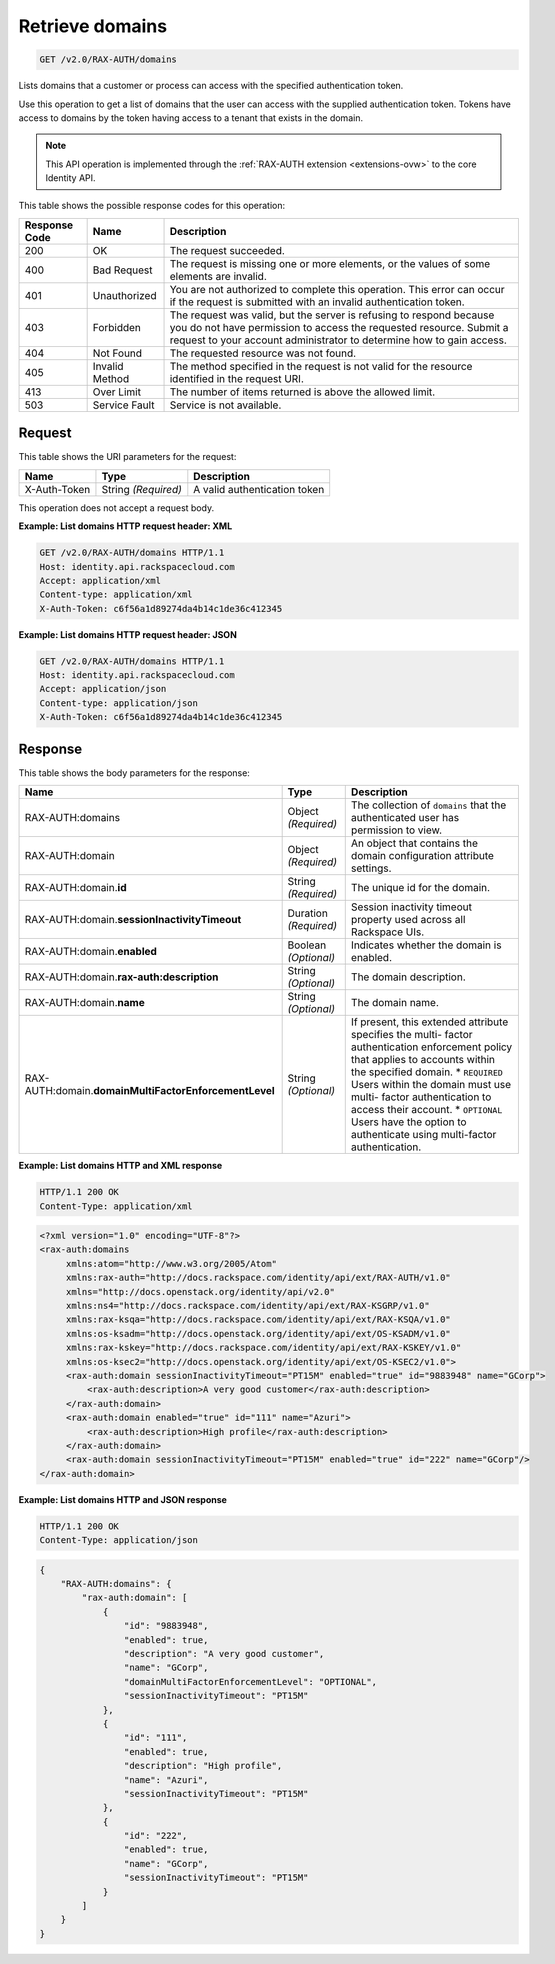.. _get-list-domains-v2.0:

Retrieve domains
~~~~~~~~~~~~~~~~

.. code::

    GET /v2.0/RAX-AUTH/domains

Lists domains that a customer or process can access with the specified
authentication token.

Use this operation to get a list of domains that the user can access with the
supplied authentication token.  Tokens have access to domains by the token
having access to a tenant that exists in the domain.

.. note::

   This API operation is implemented through the
   :ref:`RAX-AUTH extension <extensions-ovw>` to the core Identity API.


This table shows the possible response codes for this operation:

+--------------------------+-------------------------+-------------------------+
|Response Code             |Name                     |Description              |
+==========================+=========================+=========================+
|200                       |OK                       |The request succeeded.   |
+--------------------------+-------------------------+-------------------------+
|400                       |Bad Request              |The request is missing   |
|                          |                         |one or more elements, or |
|                          |                         |the values of some       |
|                          |                         |elements are invalid.    |
+--------------------------+-------------------------+-------------------------+
|401                       |Unauthorized             |You are not authorized   |
|                          |                         |to complete this         |
|                          |                         |operation. This error    |
|                          |                         |can occur if the request |
|                          |                         |is submitted with an     |
|                          |                         |invalid authentication   |
|                          |                         |token.                   |
+--------------------------+-------------------------+-------------------------+
|403                       |Forbidden                |The request was valid,   |
|                          |                         |but the server is        |
|                          |                         |refusing to respond      |
|                          |                         |because you do not have  |
|                          |                         |permission to access the |
|                          |                         |requested resource.      |
|                          |                         |Submit a request to your |
|                          |                         |account administrator to |
|                          |                         |determine how to gain    |
|                          |                         |access.                  |
+--------------------------+-------------------------+-------------------------+
|404                       |Not Found                |The requested resource   |
|                          |                         |was not found.           |
+--------------------------+-------------------------+-------------------------+
|405                       |Invalid Method           |The method specified in  |
|                          |                         |the request is not valid |
|                          |                         |for the resource         |
|                          |                         |identified in the        |
|                          |                         |request URI.             |
+--------------------------+-------------------------+-------------------------+
|413                       |Over Limit               |The number of items      |
|                          |                         |returned is above the    |
|                          |                         |allowed limit.           |
+--------------------------+-------------------------+-------------------------+
|503                       |Service Fault            |Service is not available.|
+--------------------------+-------------------------+-------------------------+


Request
-------

This table shows the URI parameters for the request:

+--------------------------+-------------------------+-------------------------+
|Name                      |Type                     |Description              |
+==========================+=========================+=========================+
|X-Auth-Token              |String *(Required)*      |A valid authentication   |
|                          |                         |token                    |
+--------------------------+-------------------------+-------------------------+


This operation does not accept a request body.

**Example: List domains HTTP request header: XML**


.. code::

   GET /v2.0/RAX-AUTH/domains HTTP/1.1
   Host: identity.api.rackspacecloud.com
   Accept: application/xml
   Content-type: application/xml
   X-Auth-Token: c6f56a1d89274da4b14c1de36c412345



**Example: List domains HTTP request header: JSON**


.. code::

   GET /v2.0/RAX-AUTH/domains HTTP/1.1
   Host: identity.api.rackspacecloud.com
   Accept: application/json
   Content-type: application/json
   X-Auth-Token: c6f56a1d89274da4b14c1de36c412345





Response
--------


This table shows the body parameters for the response:

+-------------------------------------+---------------------+---------------------+
|Name                                 |Type                 |Description          |
+=====================================+=====================+=====================+
|RAX-AUTH:domains                     |Object *(Required)*  |The collection of    |
|                                     |                     |``domains`` that the |
|                                     |                     |authenticated user   |
|                                     |                     |has permission to    |
|                                     |                     |view.                |
+-------------------------------------+---------------------+---------------------+
|RAX-AUTH:domain                      |Object *(Required)*  |An object that       |
|                                     |                     |contains the domain  |
|                                     |                     |configuration        |
|                                     |                     |attribute settings.  |
+-------------------------------------+---------------------+---------------------+
|RAX-AUTH:domain.\ **id**             |String *(Required)*  |The unique id for    |
|                                     |                     |the domain.          |
+-------------------------------------+---------------------+---------------------+
|RAX-AUTH:domain.\                    |Duration *(Required)*|Session inactivity   |
|**sessionInactivityTimeout**         |                     |timeout property     |
|                                     |                     |used across all      |
|                                     |                     |Rackspace UIs.       |
+-------------------------------------+---------------------+---------------------+
|RAX-AUTH:domain.\ **enabled**        |Boolean *(Optional)* |Indicates whether    |
|                                     |                     |the domain is        |
|                                     |                     |enabled.             |
+-------------------------------------+---------------------+---------------------+
|RAX-AUTH:domain.\                    |String *(Optional)*  |The domain           |
|**rax-auth:description**             |                     |description.         |
+-------------------------------------+---------------------+---------------------+
|RAX-AUTH:domain.\                    |String *(Optional)*  |The domain name.     |
|**name**                             |                     |                     |
+-------------------------------------+---------------------+---------------------+
|RAX-AUTH:domain.\                    |String *(Optional)*  |If present, this     |
|**domainMultiFactorEnforcementLevel**|                     |extended attribute   |
|                                     |                     |specifies the multi- |
|                                     |                     |factor               |
|                                     |                     |authentication       |
|                                     |                     |enforcement policy   |
|                                     |                     |that applies to      |
|                                     |                     |accounts within the  |
|                                     |                     |specified domain. *  |
|                                     |                     |``REQUIRED`` Users   |
|                                     |                     |within the domain    |
|                                     |                     |must use multi-      |
|                                     |                     |factor               |
|                                     |                     |authentication to    |
|                                     |                     |access their         |
|                                     |                     |account. *           |
|                                     |                     |``OPTIONAL`` Users   |
|                                     |                     |have the option to   |
|                                     |                     |authenticate using   |
|                                     |                     |multi-factor         |
|                                     |                     |authentication.      |
+-------------------------------------+---------------------+---------------------+


**Example: List domains HTTP and XML response**

.. code::

   HTTP/1.1 200 OK
   Content-Type: application/xml

.. code::

   <?xml version="1.0" encoding="UTF-8"?>
   <rax-auth:domains
        xmlns:atom="http://www.w3.org/2005/Atom"
        xmlns:rax-auth="http://docs.rackspace.com/identity/api/ext/RAX-AUTH/v1.0"
        xmlns="http://docs.openstack.org/identity/api/v2.0"
        xmlns:ns4="http://docs.rackspace.com/identity/api/ext/RAX-KSGRP/v1.0"
        xmlns:rax-ksqa="http://docs.rackspace.com/identity/api/ext/RAX-KSQA/v1.0"
        xmlns:os-ksadm="http://docs.openstack.org/identity/api/ext/OS-KSADM/v1.0"
        xmlns:rax-kskey="http://docs.rackspace.com/identity/api/ext/RAX-KSKEY/v1.0"
        xmlns:os-ksec2="http://docs.openstack.org/identity/api/ext/OS-KSEC2/v1.0">
        <rax-auth:domain sessionInactivityTimeout="PT15M" enabled="true" id="9883948" name="GCorp">
            <rax-auth:description>A very good customer</rax-auth:description>
        </rax-auth:domain>
        <rax-auth:domain enabled="true" id="111" name="Azuri">
            <rax-auth:description>High profile</rax-auth:description>
        </rax-auth:domain>
        <rax-auth:domain sessionInactivityTimeout="PT15M" enabled="true" id="222" name="GCorp"/>
   </rax-auth:domain>


**Example: List domains HTTP and JSON response**

.. code::

   HTTP/1.1 200 OK
   Content-Type: application/json

.. code::

   {
       "RAX-AUTH:domains": {
           "rax-auth:domain": [
               {
                   "id": "9883948",
                   "enabled": true,
                   "description": "A very good customer",
                   "name": "GCorp",
                   "domainMultiFactorEnforcementLevel": "OPTIONAL",
                   "sessionInactivityTimeout": "PT15M"
               },
               {
                   "id": "111",
                   "enabled": true,
                   "description": "High profile",
                   "name": "Azuri",
                   "sessionInactivityTimeout": "PT15M"
               },
               {
                   "id": "222",
                   "enabled": true,
                   "name": "GCorp",
                   "sessionInactivityTimeout": "PT15M"
               }
           ]
       }
   }
